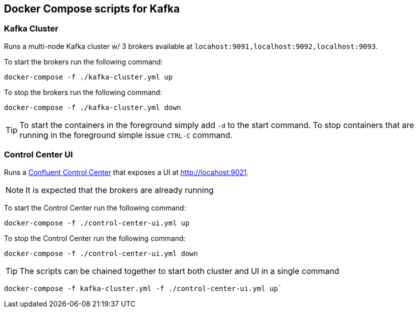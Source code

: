 == Docker Compose scripts for Kafka

=== Kafka Cluster
Runs a multi-node Kafka cluster w/ 3 brokers available at `locahost:9091,localhost:9092,localhost:9093`.

To start the brokers run the following command:
[source,shell]
----
docker-compose -f ./kafka-cluster.yml up
----
To stop the brokers run the following command:
[source,shell]
----
docker-compose -f ./kafka-cluster.yml down
----

TIP: To start the containers in the foreground simply add `-d` to the start command. To stop containers that are running in the foreground simple issue `CTRL-C` command.


=== Control Center UI
Runs a https://docs.confluent.io/platform/current/control-center/index.html[Confluent Control Center] that exposes a UI at http://locahost:9021.

NOTE: It is expected that the brokers are already running

To start the Control Center run the following command:
[source,shell]
----
docker-compose -f ./control-center-ui.yml up
----
To stop the Control Center run the following command:
[source,shell]
----
docker-compose -f ./control-center-ui.yml down
----

TIP: The scripts can be chained together to start both cluster and UI in a single command
[source,shell]
----
docker-compose -f kafka-cluster.yml -f ./control-center-ui.yml up`
----
